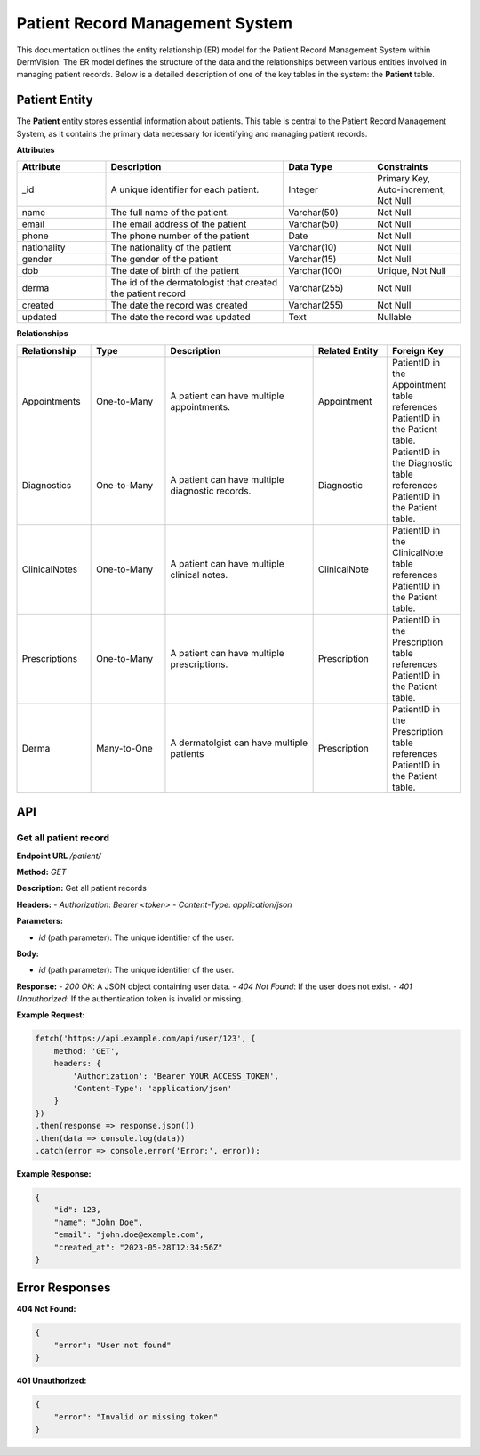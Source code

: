 Patient Record Management System
---------------


This documentation outlines the entity relationship (ER) model for the Patient Record Management System within DermVision. 
The ER model defines the structure of the data and the relationships between various entities involved in managing patient records. 
Below is a detailed description of one of the key tables in the system: the **Patient** table.


Patient Entity
^^^^^^^^^^^^^^
The **Patient** entity stores essential information about patients. This table is central to the Patient Record Management System, 
as it contains the primary data necessary for identifying and managing patient records.

**Attributes**

.. csv-table:: 
   :header: "Attribute", "Description", "Data Type", "Constraints"
   :widths: 20, 40, 20, 20

   "_id", "A unique identifier for each patient.", "Integer", "Primary Key, Auto-increment, Not Null"
   "name", "The full name of the patient.", "Varchar(50)", "Not Null"
   "email", "The email address of the patient", "Varchar(50)", "Not Null"
   "phone", "The phone number of the patient", "Date", "Not Null"
   "nationality", "The nationality of the patient", "Varchar(10)", "Not Null"
   "gender", "The gender of the patient", "Varchar(15)", "Not Null"
   "dob", "The date of birth of the patient", "Varchar(100)", "Unique, Not Null"
   "derma", "The id of the dermatologist that created the patient record", "Varchar(255)", "Not Null"
   "created", "The date the record was created", "Varchar(255)", "Not Null"
   "updated", "The date the record was updated", "Text", "Nullable"


**Relationships**

.. csv-table:: 
   :header: "Relationship", "Type", "Description", "Related Entity", "Foreign Key"
   :widths: 20, 20, 40, 20, 20

   "Appointments", "One-to-Many", "A patient can have multiple appointments.", "Appointment", "PatientID in the Appointment table references PatientID in the Patient table."
   "Diagnostics", "One-to-Many", "A patient can have multiple diagnostic records.", "Diagnostic", "PatientID in the Diagnostic table references PatientID in the Patient table."
   "ClinicalNotes", "One-to-Many", "A patient can have multiple clinical notes.", "ClinicalNote", "PatientID in the ClinicalNote table references PatientID in the Patient table."
   "Prescriptions", "One-to-Many", "A patient can have multiple prescriptions.", "Prescription", "PatientID in the Prescription table references PatientID in the Patient table."
   "Derma", "Many-to-One", "A dermatolgist can have multiple patients", "Prescription", "PatientID in the Prescription table references PatientID in the Patient table."

API
^^^
.. uml::
    @startuml
    Alice -> Bob: Hi!
    Bob --> Bob: How are you?
    @enduml  
     
Get all patient record
~~~~~~~~~~~~~~~~~~~~~~~~~~

**Endpoint URL** `/patient/`

**Method:** `GET`

**Description:**  Get all patient records

**Headers:**
- `Authorization`: `Bearer <token>`
- `Content-Type`: `application/json`

**Parameters:**

- `id` (path parameter): The unique identifier of the user.


**Body:**

- `id` (path parameter): The unique identifier of the user.

**Response:**
- `200 OK`: A JSON object containing user data.
- `404 Not Found`: If the user does not exist.
- `401 Unauthorized`: If the authentication token is invalid or missing.

**Example Request:**

.. code-block:: javascript

    fetch('https://api.example.com/api/user/123', {
        method: 'GET',
        headers: {
            'Authorization': 'Bearer YOUR_ACCESS_TOKEN',
            'Content-Type': 'application/json'
        }
    })
    .then(response => response.json())
    .then(data => console.log(data))
    .catch(error => console.error('Error:', error));

**Example Response:**

.. code-block:: json

    {
        "id": 123,
        "name": "John Doe",
        "email": "john.doe@example.com",
        "created_at": "2023-05-28T12:34:56Z"
    }

Error Responses
^^^^^^^^^^^^^^^

**404 Not Found:**

.. code-block:: json

    {
        "error": "User not found"
    }

**401 Unauthorized:**

.. code-block:: json

    {
        "error": "Invalid or missing token"
    }